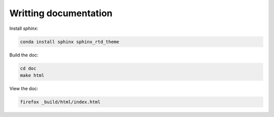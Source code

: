 Writting documentation
*******************************

Install `sphinx`:

.. code-block:: bash

    conda install sphinx sphinx_rtd_theme

Build the doc:

.. code-block:: bash

    cd doc
    make html

View the doc:

.. code-block:: bash

    firefox _build/html/index.html

